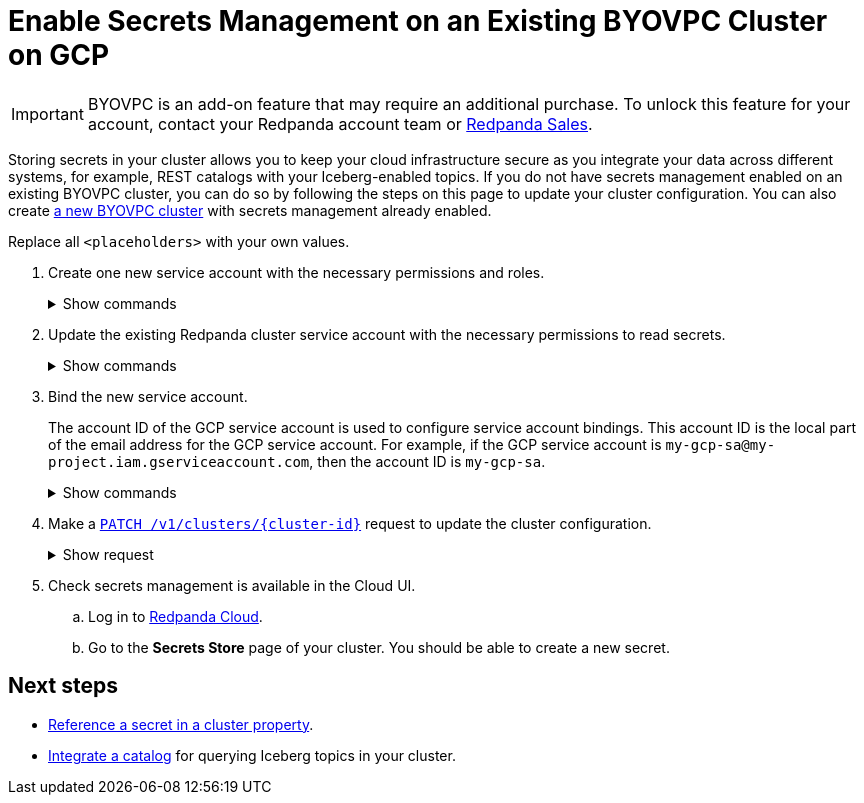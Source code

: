 = Enable Secrets Management on an Existing BYOVPC Cluster on GCP
:description: Store and read secrets in your existing BYOVPC cluster.
:page-beta: true

[IMPORTANT]
====
BYOVPC is an add-on feature that may require an additional purchase. To unlock this feature for your account, contact your Redpanda account team or https://www.redpanda.com/price-estimator[Redpanda Sales^].
==== 

Storing secrets in your cluster allows you to keep your cloud infrastructure secure as you integrate your data across different systems, for example, REST catalogs with your Iceberg-enabled topics. If you do not have secrets management enabled on an existing BYOVPC cluster, you can do so by following the steps on this page to update your cluster configuration. You can also create xref:get-started:cluster-types/byoc/gcp/vpc-byo-gcp.adoc[a new BYOVPC cluster] with secrets management already enabled.

Replace all `<placeholders>` with your own values.

. Create one new service account with the necessary permissions and roles. 
+
.Show commands
[%collapsible]
====
```bash
# Account used to check for and read secrets

gcloud iam service-accounts create redpanda-operator \
  --display-name="Redpanda Operator Service Account"

cat << EOT > redpanda-operator.role
{
  "name": "redpanda_operator_role",
  "title": "Redpanda Operator Role",
  "description": "Redpanda Operator Role",
  "includedPermissions": [
    "resourcemanager.projects.get",
    "secretmanager.secrets.get",
    "secretmanager.versions.access"
  ]
}
EOT

gcloud iam roles create redpanda_operator_role --project=<service-project-id> --file redpanda-operator.role

gcloud projects add-iam-policy-binding <service-project-id> \
  --member="serviceAccount:redpanda-operator@<service-project-id>.iam.gserviceaccount.com" \
  --role="projects/<service-project-id>/roles/redpanda_operator_role"
```
====

. Update the existing Redpanda cluster service account with the necessary permissions to read secrets.
+
.Show commands
[%collapsible]
====
```bash
cat << EOT > redpanda-cluster.role
{
  "name": "redpanda_cluster_role",
  "title": "Redpanda Cluster Role",
  "description": "Redpanda Cluster Role",
  "includedPermissions": [
    "resourcemanager.projects.get",
    "secretmanager.secrets.get",
    "secretmanager.versions.access"
  ]
}
EOT

gcloud iam roles create redpanda_cluster_role --project=<service-project-id> --file redpanda-cluster.role

gcloud projects add-iam-policy-binding <service-project-id> \
  --member="serviceAccount:redpanda-cluster@<service-project-id>.iam.gserviceaccount.com" \
  --role="projects/<service-project-id>/roles/redpanda_cluster_role"
```
====

. Bind the new service account. 
+
The account ID of the GCP service account is used to configure service account bindings. This account ID is the local part of the email address for the GCP service account. For example, if the GCP service account is `my-gcp-sa@my-project.iam.gserviceaccount.com`, then the account ID is `my-gcp-sa`.
+
.Show commands
[%collapsible]
====
```
gcloud iam service-accounts add-iam-policy-binding <redpanda_operator-gcp-sa-account-id>@<service-project-id>.iam.gserviceaccount.com \
    --role roles/iam.workloadIdentityUser \
    --member "serviceAccount:<service-project-id>.svc.id.goog[redpanda-system/<redpanda_operator-gcp-sa-account-id>]"
```
====

. Make a xref:api:ROOT:cloud-controlplane-api.adoc#patch-/v1/clusters/-cluster.id-[`PATCH /v1/clusters/\{cluster-id}`] request to update the cluster configuration.
+
.Show request
[%collapsible]
====
```bash
export CLUSTER_PATCH_BODY=`cat << EOF
{
    "customer_managed_resources": {
        "gcp": {
            "redpanda_operator_service_account": {
              "email": "<redpanda_operator-gcp-sa-account-id>@<service-project-id>.iam.gserviceaccount.com"
            }
        }
    }
}
EOF`
curl -v -X PATCH \
-H "Content-Type: application/json" \
-H "Authorization: Bearer $AUTH_TOKEN" \
-d "$CLUSTER_PATCH_BODY" $PUBLIC_API_ENDPOINT/v1/clusters/<cluster-id>
```
====

. Check secrets management is available in the Cloud UI. 
.. Log in to https://cloud.redpanda.com[Redpanda Cloud^].
.. Go to the **Secrets Store** page of your cluster. You should be able to create a new secret.

== Next steps

* xref:manage:cluster-maintenance/config-cluster.adoc#set-cluster-configuration-properties[Reference a secret in a cluster property].
* xref:manage:iceberg/use-iceberg-catalogs.adoc[Integrate a catalog] for querying Iceberg topics in your cluster.

